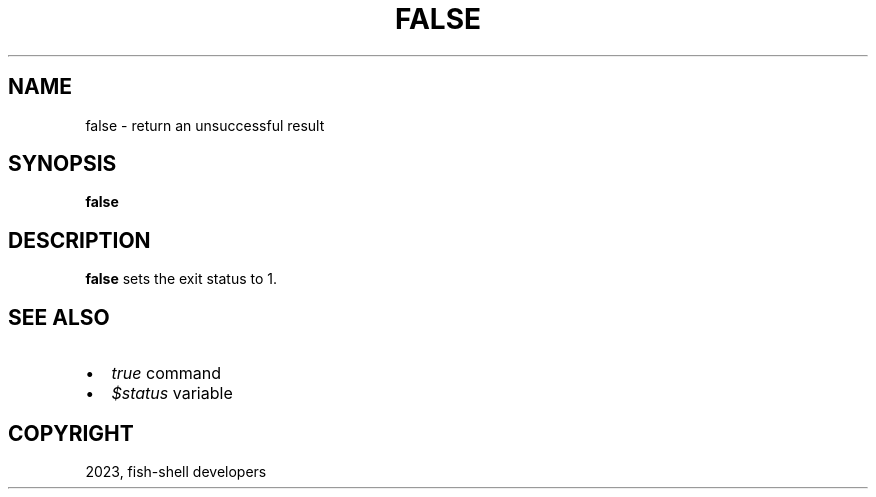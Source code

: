 .\" Man page generated from reStructuredText.
.
.
.nr rst2man-indent-level 0
.
.de1 rstReportMargin
\\$1 \\n[an-margin]
level \\n[rst2man-indent-level]
level margin: \\n[rst2man-indent\\n[rst2man-indent-level]]
-
\\n[rst2man-indent0]
\\n[rst2man-indent1]
\\n[rst2man-indent2]
..
.de1 INDENT
.\" .rstReportMargin pre:
. RS \\$1
. nr rst2man-indent\\n[rst2man-indent-level] \\n[an-margin]
. nr rst2man-indent-level +1
.\" .rstReportMargin post:
..
.de UNINDENT
. RE
.\" indent \\n[an-margin]
.\" old: \\n[rst2man-indent\\n[rst2man-indent-level]]
.nr rst2man-indent-level -1
.\" new: \\n[rst2man-indent\\n[rst2man-indent-level]]
.in \\n[rst2man-indent\\n[rst2man-indent-level]]u
..
.TH "FALSE" "1" "Mar 25, 2023" "3.6" "fish-shell"
.SH NAME
false \- return an unsuccessful result
.SH SYNOPSIS
.nf
\fBfalse\fP
.fi
.sp
.SH DESCRIPTION
.sp
\fBfalse\fP sets the exit status to 1.
.SH SEE ALSO
.INDENT 0.0
.IP \(bu 2
\fI\%true\fP command
.IP \(bu 2
\fI\%$status\fP variable
.UNINDENT
.SH COPYRIGHT
2023, fish-shell developers
.\" Generated by docutils manpage writer.
.
